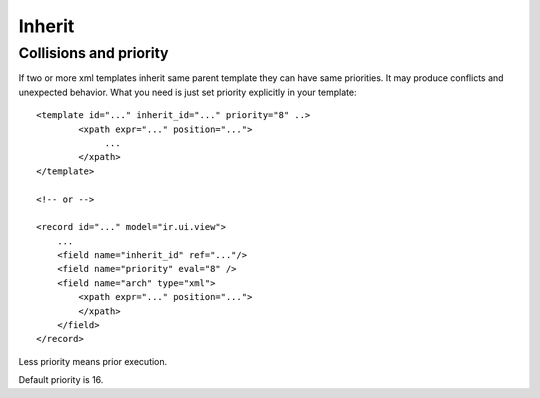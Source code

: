 Inherit
=======

Collisions and priority
-----------------------

If two or more xml templates inherit same parent template they can have same priorities.
It may produce conflicts and unexpected behavior.
What you need is just set priority explicitly in your template::

    <template id="..." inherit_id="..." priority="8" ..>
            <xpath expr="..." position="...">
                 ...
            </xpath>
    </template>

    <!-- or -->
  
    <record id="..." model="ir.ui.view">
        ...
        <field name="inherit_id" ref="..."/>
        <field name="priority" eval="8" />
        <field name="arch" type="xml">
            <xpath expr="..." position="...">
            </xpath>
        </field>
    </record>

Less priority means prior execution.

Default priority is 16.

